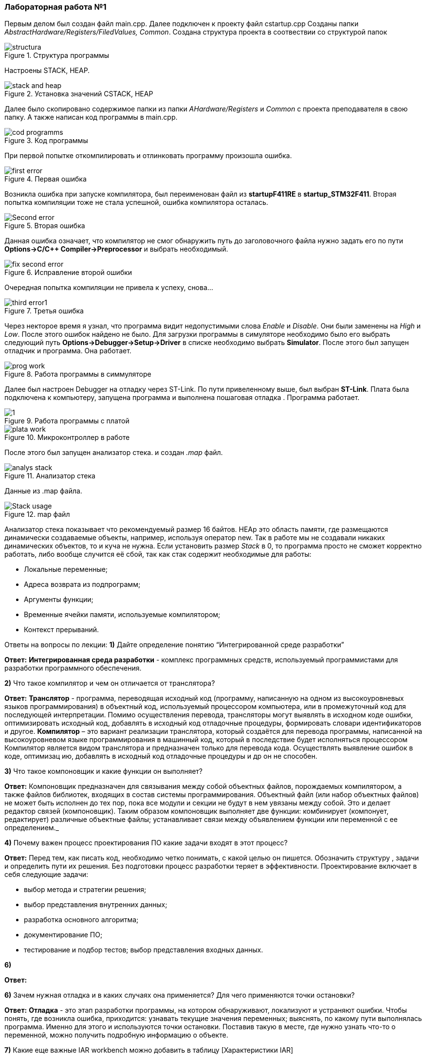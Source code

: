 === *Лабораторная работа №1*

Первым делом был создан файл main.cpp. Далее подключен к проекту файл cstartup.cpp
Созданы папки _AbstractHardware/Registers/FiledValues, Common_. Создана структура проекта в соотвествии со структурой папок

.Структура программы
image::Photooo/structura.png[]
Настроены STACK, HEAP.

.Установка значений CSTACK, HEAP
image::Photooo/stack and heap.png[]

Далее было скопировано содержимое папки из папки _AHardware/Registers_ и _Common_ с проекта преподавателя в свою папку.
А также написан код программы в main.cpp.

.Код программы
image::Photooo/cod programms.png[]

При первой попытке откомпилировать и отлинковать программу произошла ошибка.

.Первая ошибка
image::Photooo/first error.png[]

Возникла ошибка при запуске компилятора, был переименован файл из *startupF411RE* в *startup_STM32F411*.
Вторая попытка компиляции тоже не стала успешной, ошибка компилятора осталась.

.Вторая ошибка
image::Photooo/Second error.png[]

Данная ошибка означает, что компилятор не смог обнаружить путь до заголовочного файла нужно задать его  по  пути *Options->C/C++ Compiler->Preprocessor* и выбрать необходимый.

.Исправление второй ошибки
image::Photooo/fix second error.png[]
Очередная попытка компиляции не привела к успеху, снова...

.Третья ошибка
image::Photooo/third error1.png[]

Через некторое время я узнал, что программа видит недопустимыми слова _Enable_ и _Disable_. Они были заменены на _High_ и _Low_.
После этого ошибок найдено не было. Для загрузки программы в симуляторе необходимо было его выбрать следующий путь *Options->Debugger->Setup->Driver*
в списке необходимо выбрать *Simulator*. После этого был запущен отладчик и программа. Она работает.

.Работа программы в симмуляторе
image::Photooo/prog work.png[]

Далее был настроен Debugger на отладку через ST-Link. По пути привеленному выше, был выбран *ST-Link*. Плата была подключена к компьютеру,
запущена программа и выполнена пошаговая отладка . Программа работает.

.Работа программы с платой
image::Photooo/1.png[]

.Микроконтроллер в работе
image::Photooo/plata work.png[]

После этого был запущен анализатор стека. и создан _.map_ файл.

.Анализатор стека
image::Photooo/analys stack.png[]
Данные из .map файла.

.map файл
image::Photooo/Stack usage.png[]

Анализатор стека показывает что рекомендуемый размер 16 байтов.
HEAp это область памяти, где размещаются динамически создаваемые объекты, например, используя оператор new. Так в работе мы не создавали никаких динамических объектов, то и куча не нужна.
Если установить размер _Stack_ в 0, то программа просто не сможет корректно работать, либо вообще случится её сбой, так как стак содержит необходимые для работы:

- Локальные переменные;
- Адреса возврата из подпрограмм;
- Аргументы функции;
- Временные ячейки памяти, используемые компилятором;
- Контекст прерываний.

Ответы на вопросы по лекции:
*1)* Дайте определение понятию “Интегрированной среде разработки”

*Ответ:*
*Интегрированная среда разработки* - комплекс программных средств, используемый программистами для разработки программного обеспечения.

*2)* Что такое компилятор и чем он отличается от транслятора?

*Ответ:*
*Транслятор* - программа, переводящая исходный код (программу, написанную на одном из высокоуровневых языков программирования) в объектный код, используемый процессором компьютера, или в промежуточный код для последующей интерпретации. Помимо осуществления перевода, трансляторы могут выявлять в исходном коде ошибки, оптимизировать исходный код, добавлять в исходный код отладочные процедуры, формировать словари идентификаторов и другое.
*Компилятор* – это вариант реализации транслятора, который создаётся для перевода программы, написанной на высокоуровневом языке программирования в машинный код, который в последствие будет исполняться процессором Компилятор является видом транслятора и предназначен только для перевода кода. Осуществлять выявление ошибок в коде, оптимизац ию, добавлять в исходный код отладочные процедуры и др он не способен.

*3)* Что такое компоновщик и какие функции он выполняет?

*Ответ:*
Компоновщик предназначен для связывания между собой объектных файлов, порождаемых компилятором, а также файлов библиотек, входящих в состав системы программирования. Объектный файл (или набор объектных файлов) не может быть исполнен до тех пор, пока все модули и секции не будут в нем увязаны между собой. Это и делает редактор связей (компоновщик).
Таким образом компоновщик выполняет две функции:
комбинирует (компонует, редактирует) различные объектные файлы;
устанавливает связи между объявлением функции или переменной с ее определением._

*4)* Почему важен процесс проектирования ПО какие задачи входят в этот процесс?

*Ответ:*
Перед тем, как писать код, необходимо четко понимать, с какой целью он пишется. Обозначить структуру , задачи и определить пути их решения. Без подготовки процесс разработки теряет в эффективности. Проектирование включает в себя следующие задачи:

- выбор метода и стратегии решения;
- выбор представления внутренних данных;
- разработка основного алгоритма;
- документирование ПО;
- тестирование и подбор тестов;
выбор представления входных данных.

*6)*

*Ответ:*


*6)* Зачем нужная отладка и в каких случаях она применяется? Для чего применяются точки остановки?

*Ответ:*
*Отладка* - это этап разработки программы, на котором обнаруживают, локализуют и устраняют ошибки. Чтобы понять, где возникла ошибка, приходится: узнавать текущие значения переменных; выяснять, по какому пути выполнялась программа. Именно для этого и используются точки остановки. Поставив такую в месте, где нужно узнать что-то о переменной, можно получить подробную информацию о объекте.

*7)* Какие еще важные IAR workbench можно добавить в таблицу [Характеристики IAR]

Ответ:

- Возможность запуска проекта в режиме симуляции выбранного микроконтроллера;
- Удобно использовать несколько конфигураций. В конфигурации Debug можно выбрать симулятор программатора, а в Release – конкретный программатор (к примеру, ST-Link). Что позволит сначала отлаживать в симуляторе, не теряя время на прошивку микроконтроллера, а потом уже прошивать под конфигурацией Release;
- Совместимость с большим количеством микроконтроллеров;
- Мониторинг состояние процессора;
- Удобная отладка с возможностью просматривать состояние переменных;
- Большая база пользователей и документации.
